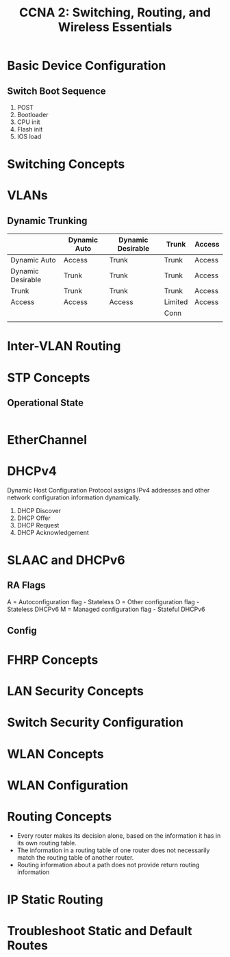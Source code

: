 #+Title: CCNA 2: Switching, Routing, and Wireless Essentials

* Basic Device Configuration
** Switch Boot Sequence
 1. POST
 2. Bootloader
 3. CPU init
 4. Flash init
 5. IOS load

* Switching Concepts

* VLANs



** Dynamic Trunking
|                   | Dynamic Auto | Dynamic Desirable | Trunk   | Access |
|-------------------+--------------+-------------------+---------+--------|
| Dynamic Auto      | Access       | Trunk             | Trunk   | Access |
| Dynamic Desirable | Trunk        | Trunk             | Trunk   | Access |
| Trunk             | Trunk        | Trunk             | Trunk   | Access |
| Access            | Access       | Access            | Limited | Access |
|                   |              |                   | Conn    |        |
|                   |              |                   |         |        |
* Inter-VLAN Routing

* STP Concepts

** Operational State
|
* EtherChannel

* DHCPv4
Dynamic Host Configuration Protocol assigns IPv4 addresses and other network configuration information dynamically.
1. DHCP Discover
2. DHCP Offer
3. DHCP Request
4. DHCP Acknowledgement
* SLAAC and DHCPv6
** RA Flags
A = Autoconfiguration flag - Stateless
O = Other configuration flag - Stateless DHCPv6
M = Managed configuration flag - Stateful DHCPv6
** Config

* FHRP Concepts

* LAN Security Concepts

* Switch Security Configuration

* WLAN Concepts

* WLAN Configuration

* Routing Concepts
 - Every router makes its decision alone, based on the information it has in its own routing table.
 - The information in a routing table of one router does not necessarily match the routing table of another router.
 - Routing information about a path does not provide return routing information
* IP Static Routing

* Troubleshoot Static and Default Routes
